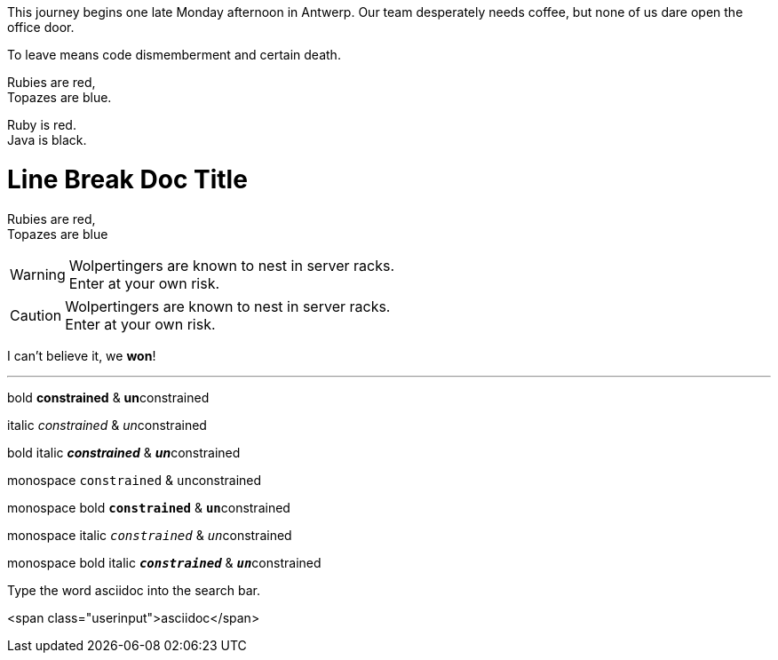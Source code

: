 
This journey begins one late Monday afternoon in Antwerp.
Our team desperately needs coffee, but none of us dare open the office door.

To leave means code dismemberment and certain death.


Rubies are red, +
Topazes are blue.



[%hardbreaks]
Ruby is red.
Java is black.


= Line Break Doc Title
:hardbreaks:

Rubies are red,
Topazes are blue


WARNING: Wolpertingers are known to nest in server racks.
Enter at your own risk.

CAUTION: Wolpertingers are known to nest in server racks.
Enter at your own risk.

I can't believe it, we *won*!


---

bold *constrained* & **un**constrained

italic _constrained_ & __un__constrained

bold italic *_constrained_* & **__un__**constrained

monospace `constrained` & ``un``constrained

monospace bold `*constrained*` & ``**un**``constrained

monospace italic `_constrained_` & ``__un__``constrained

monospace bold italic `*_constrained_*` & ``**__un__**``constrained


Type the word [.userinput]#asciidoc# into the search bar.

<span class="userinput">asciidoc</span>